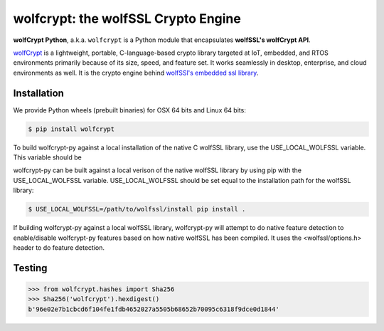 wolfcrypt: the wolfSSL Crypto Engine
====================================

.. image:: https://travis-ci.org/wolfSSL/wolfcrypt-py.svg?branch=master
    :target: https://travis-ci.org/wolfSSL/wolfcrypt-py

**wolfCrypt Python**, a.k.a. ``wolfcrypt`` is a Python module that encapsulates
**wolfSSL's wolfCrypt API**.

`wolfCrypt <https://wolfssl.com/wolfSSL/Products-wolfcrypt.html>`_ is a
lightweight, portable, C-language-based crypto library
targeted at IoT, embedded, and RTOS environments primarily because of its size,
speed, and feature set. It works seamlessly in desktop, enterprise, and cloud
environments as well. It is the crypto engine behind `wolfSSl's embedded ssl
library <https://wolfssl.com/wolfSSL/Products-wolfssl.html>`_.

Installation
------------

We provide Python wheels (prebuilt binaries) for OSX 64 bits and Linux 64 bits:

.. code-block:: bash

    $ pip install wolfcrypt

To build wolfcrypt-py against a local installation of the native C wolfSSL
library, use the USE_LOCAL_WOLFSSL variable.  This variable should be

wolfcrypt-py can be built against a local verison of the native wolfSSL
library by using pip with the USE_LOCAL_WOLFSSL variable. USE_LOCAL_WOLFSSL
should be set equal to the installation path for the wolfSSL library:

.. code-block:: bash

    $ USE_LOCAL_WOLFSSL=/path/to/wolfssl/install pip install .

If building wolfcrypt-py against a local wolfSSL library, wolfcrypt-py
will attempt to do native feature detection to enable/disable wolfcrypt-py
features based on how native wolfSSL has been compiled.  It uses the
<wolfssl/options.h> header to do feature detection.

Testing
-------

.. code-block:: python

    >>> from wolfcrypt.hashes import Sha256
    >>> Sha256('wolfcrypt').hexdigest()
    b'96e02e7b1cbcd6f104fe1fdb4652027a5505b68652b70095c6318f9dce0d1844'
